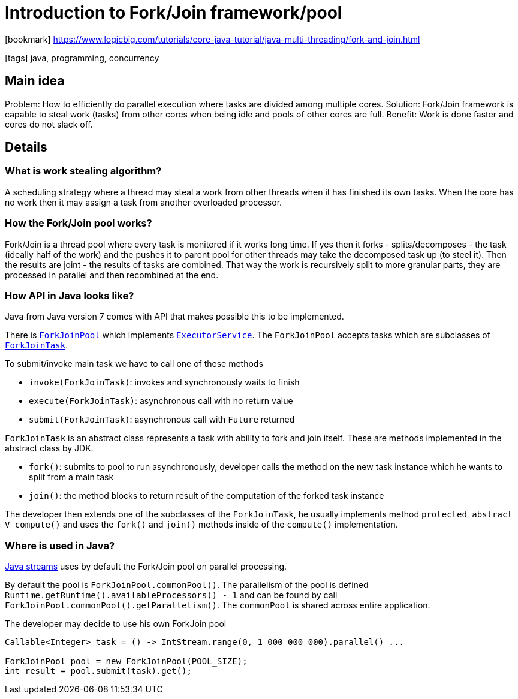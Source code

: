 = Introduction to Fork/Join framework/pool

:icons: font

icon:bookmark[] https://www.logicbig.com/tutorials/core-java-tutorial/java-multi-threading/fork-and-join.html

icon:tags[] java, programming, concurrency

== Main idea

Problem:   How to efficiently do parallel execution where tasks are divided among multiple cores.
Solution:  Fork/Join framework is capable to steal work (tasks) from other cores when being idle and pools of other cores are full.
Benefit:   Work is done faster and cores do not slack off.

== Details

=== What is work stealing algorithm?

A scheduling strategy where a thread may steal a work from other threads
when it has finished its own tasks. When the core has no work then it may
assign a task from another overloaded processor.

=== How the Fork/Join pool works?

Fork/Join is a thread pool where every task is monitored if it works long time.
If yes then it forks - splits/decomposes - the task (ideally half of the work)
and the pushes it to parent pool for other threads may take the decomposed task up (to steel it).
Then the results are joint - the results of tasks are combined.
That way the work is recursively split to more granular parts, they are processed
in parallel and then recombined at the end.

=== How API in Java looks like?

Java from Java version 7 comes with API that makes possible this to be implemented.

There is https://docs.oracle.com/en/java/javase/11/docs/api/java.base/java/util/concurrent/ForkJoinPool.html[`ForkJoinPool`]
which implements https://docs.oracle.com/en/java/javase/11/docs/api/java.base/java/util/concurrent/ExecutorService.html[`ExecutorService`].
The `ForkJoinPool` accepts tasks which are subclasses of https://docs.oracle.com/en/java/javase/11/docs/api/java.base/java/util/concurrent/ForkJoinTask.html[`ForkJoinTask`].

To submit/invoke main task we have to call one of these methods

* `invoke(ForkJoinTask)`: invokes and synchronously waits to finish
* `execute(ForkJoinTask)`: asynchronous call with no return value
* `submit(ForkJoinTask)`: asynchronous call with `Future` returned


`ForkJoinTask` is an abstract class represents a task with ability to fork and join itself. These are methods implemented in the abstract class by JDK.

* `fork()`: submits to pool to run asynchronously, developer calls the  method on the new task instance which he wants to split from a main task
* `join()`: the method blocks to return result of the computation of the forked task instance

The developer then extends one of the subclasses of the `ForkJoinTask`, he usually implements method `protected abstract V compute()`
and uses the `fork()` and `join()` methods inside of the `compute()` implementation.

=== Where is used in Java?

https://docs.oracle.com/en/java/javase/11/docs/api/java.base/java/util/stream/package-summary.html[Java streams] uses by default
the Fork/Join pool on parallel processing.

By default the pool is `ForkJoinPool.commonPool()`. The parallelism of the pool
is defined `Runtime.getRuntime().availableProcessors() - 1` and can be
found by call `ForkJoinPool.commonPool().getParallelism()`.
The `commonPool` is shared across entire application.

The developer may decide to use his own ForkJoin pool

[source,java]
----
Callable<Integer> task = () -> IntStream.range(0, 1_000_000_000).parallel() ...

ForkJoinPool pool = new ForkJoinPool(POOL_SIZE);
int result = pool.submit(task).get();
----
